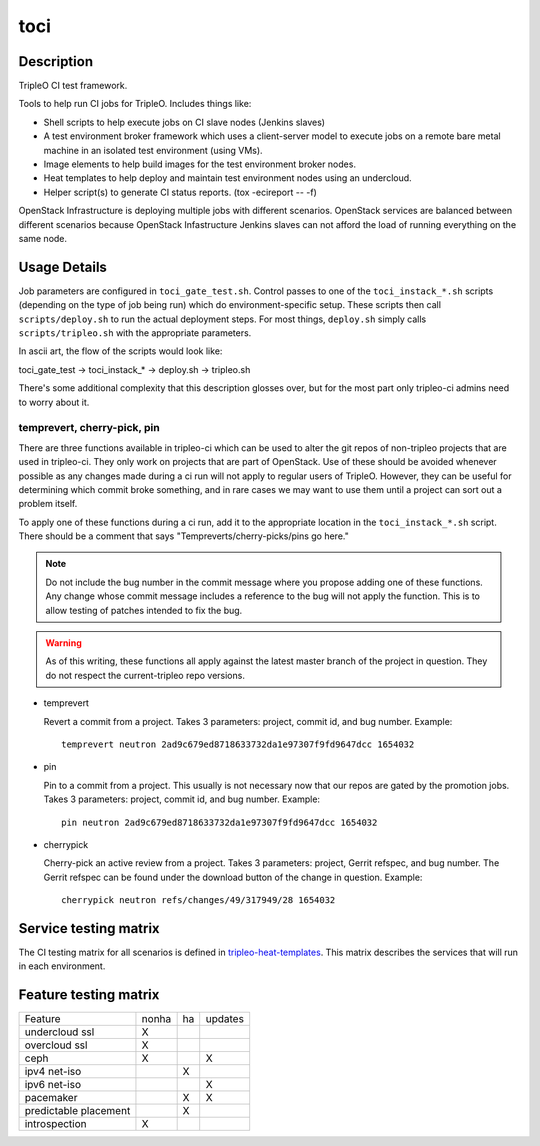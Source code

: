 toci
====

Description
-----------

TripleO CI test framework.

Tools to help run CI jobs for TripleO. Includes things like:

* Shell scripts to help execute jobs on CI slave nodes (Jenkins slaves)
* A test environment broker framework which uses a client-server
  model to execute jobs on a remote bare metal machine in an isolated
  test environment (using VMs).
* Image elements to help build images for the test environment
  broker nodes.
* Heat templates to help deploy and maintain test environment nodes
  using an undercloud.
* Helper script(s) to generate CI status reports. (tox -ecireport -- -f)


OpenStack Infrastructure is deploying multiple jobs with different scenarios.
OpenStack services are balanced between different scenarios because OpenStack
Infastructure Jenkins slaves can not afford the load of running everything on
the same node.

Usage Details
-------------

Job parameters are configured in ``toci_gate_test.sh``.  Control passes to
one of the ``toci_instack_*.sh`` scripts (depending on the type of job being
run) which do environment-specific setup. These scripts then call
``scripts/deploy.sh`` to run the actual deployment steps.  For most things,
``deploy.sh`` simply calls ``scripts/tripleo.sh`` with the appropriate
parameters.

In ascii art, the flow of the scripts would look like:

toci_gate_test -> toci_instack_* -> deploy.sh -> tripleo.sh

There's some additional complexity that this description glosses over, but
for the most part only tripleo-ci admins need to worry about it.

temprevert, cherry-pick, pin
~~~~~~~~~~~~~~~~~~~~~~~~~~~~

There are three functions available in tripleo-ci which can be used to alter
the git repos of non-tripleo projects that are used in tripleo-ci.  They only
work on projects that are part of OpenStack.  Use of these should
be avoided whenever possible as any changes made during a ci run will not
apply to regular users of TripleO.  However, they can be useful for determining
which commit broke something, and in rare cases we may want to use them
until a project can sort out a problem itself.

To apply one of these functions during a ci run, add it to the appropriate
location in the ``toci_instack_*.sh`` script.  There should be a comment that
says "Tempreverts/cherry-picks/pins go here."

.. note:: Do not include the bug number in the commit message where you
          propose adding one of these functions.  Any change whose commit
          message includes a reference to the bug will not apply the function.
          This is to allow testing of patches intended to fix the bug.

.. warning:: As of this writing, these functions all apply against the latest
             master branch of the project in question.  They do not respect
             the current-tripleo repo versions.

* temprevert

  Revert a commit from a project.  Takes 3 parameters: project, commit id,
  and bug number.  Example::

      temprevert neutron 2ad9c679ed8718633732da1e97307f9fd9647dcc 1654032

* pin

  Pin to a commit from a project.  This usually is not necessary now that our
  repos are gated by the promotion jobs.  Takes 3 parameters: project,
  commit id, and bug number.  Example::

      pin neutron 2ad9c679ed8718633732da1e97307f9fd9647dcc 1654032

* cherrypick

  Cherry-pick an active review from a project.  Takes 3 parameters: project,
  Gerrit refspec, and bug number.  The Gerrit refspec can be found under the
  download button of the change in question.  Example::

      cherrypick neutron refs/changes/49/317949/28 1654032

Service testing matrix
----------------------

The CI testing matrix for all scenarios is defined in
`tripleo-heat-templates <https://git.openstack.org/cgit/openstack/tripleo-heat-templates/tree/README.rst>`_.
This matrix describes the services that will run in each environment.

Feature testing matrix
----------------------

======================== ===== == =======
Feature                  nonha ha updates
------------------------ ----- -- -------
undercloud ssl             X
overcloud ssl              X
ceph                       X         X
ipv4 net-iso                   X
ipv6 net-iso                         X
pacemaker                      X     X
predictable placement          X
introspection              X
======================== ===== == =======
